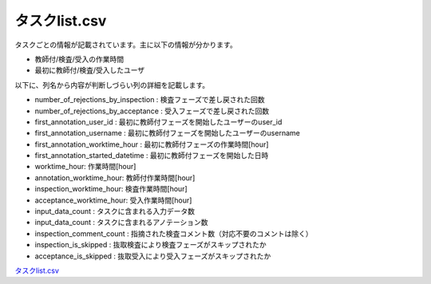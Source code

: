=====================
タスクlist.csv
=====================



タスクごとの情報が記載されています。主に以下の情報が分かります。

* 教師付/検査/受入の作業時間
* 最初に教師付/検査/受入したユーザ

以下に、列名から内容が判断しづらい列の詳細を記載します。

* number_of_rejections_by_inspection : 検査フェーズで差し戻された回数
* number_of_rejections_by_acceptance : 受入フェーズで差し戻された回数

* first_annotation_user_id : 最初に教師付フェーズを開始したユーザーのuser_id
* first_annotation_username : 最初に教師付フェーズを開始したユーザーのusername
* first_annotation_worktime_hour : 最初に教師付フェーズの作業時間[hour]
* first_annotation_started_datetime : 最初に教師付フェーズを開始した日時

* worktime_hour: 作業時間[hour]
* annotation_worktime_hour: 教師付作業時間[hour]
* inspection_worktime_hour: 検査作業時間[hour]
* acceptance_worktime_hour: 受入作業時間[hour]

* input_data_count : タスクに含まれる入力データ数
* input_data_count : タスクに含まれるアノテーション数
* inspection_comment_count : 指摘された検査コメント数（対応不要のコメントは除く）

* inspection_is_skipped : 抜取検査により検査フェーズがスキップされたか
* acceptance_is_skipped : 抜取受入により受入フェーズがスキップされたか


`タスクlist.csv <https://github.com/kurusugawa-computer/annofab-cli/blob/main/docs/command_reference/statistics/visualize/out_dir/タスクlist.csv>`_
